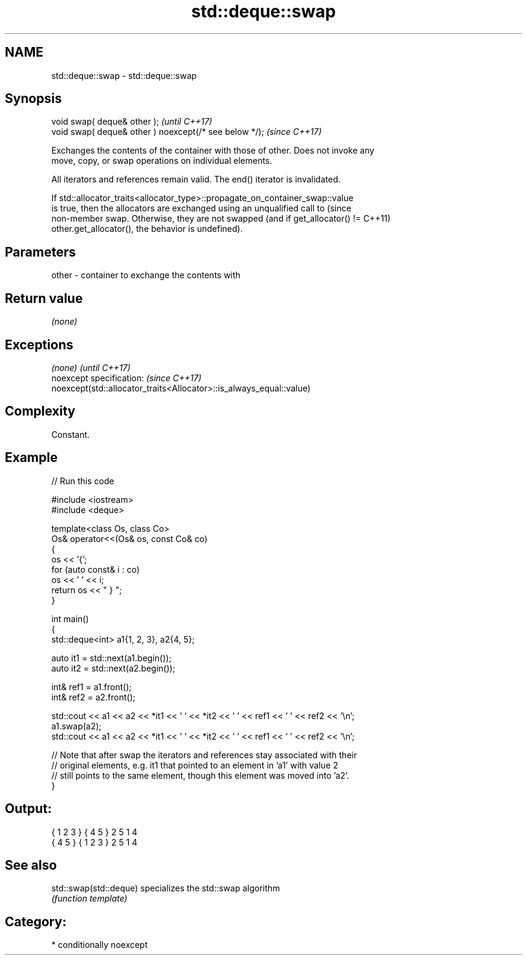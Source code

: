 .TH std::deque::swap 3 "2024.06.10" "http://cppreference.com" "C++ Standard Libary"
.SH NAME
std::deque::swap \- std::deque::swap

.SH Synopsis
   void swap( deque& other );                            \fI(until C++17)\fP
   void swap( deque& other ) noexcept(/* see below */);  \fI(since C++17)\fP

   Exchanges the contents of the container with those of other. Does not invoke any
   move, copy, or swap operations on individual elements.

   All iterators and references remain valid. The end() iterator is invalidated.

   If std::allocator_traits<allocator_type>::propagate_on_container_swap::value
   is true, then the allocators are exchanged using an unqualified call to       (since
   non-member swap. Otherwise, they are not swapped (and if get_allocator() !=   C++11)
   other.get_allocator(), the behavior is undefined).

.SH Parameters

   other - container to exchange the contents with

.SH Return value

   \fI(none)\fP

.SH Exceptions

   \fI(none)\fP                                                             \fI(until C++17)\fP
   noexcept specification:                                            \fI(since C++17)\fP
   noexcept(std::allocator_traits<Allocator>::is_always_equal::value)

.SH Complexity

   Constant.

.SH Example


// Run this code

 #include <iostream>
 #include <deque>

 template<class Os, class Co>
 Os& operator<<(Os& os, const Co& co)
 {
     os << '{';
     for (auto const& i : co)
         os << ' ' << i;
     return os << " } ";
 }

 int main()
 {
     std::deque<int> a1{1, 2, 3}, a2{4, 5};

     auto it1 = std::next(a1.begin());
     auto it2 = std::next(a2.begin());

     int& ref1 = a1.front();
     int& ref2 = a2.front();

     std::cout << a1 << a2 << *it1 << ' ' << *it2 << ' ' << ref1 << ' ' << ref2 << '\\n';
     a1.swap(a2);
     std::cout << a1 << a2 << *it1 << ' ' << *it2 << ' ' << ref1 << ' ' << ref2 << '\\n';

     // Note that after swap the iterators and references stay associated with their
     // original elements, e.g. it1 that pointed to an element in 'a1' with value 2
     // still points to the same element, though this element was moved into 'a2'.
 }

.SH Output:

 { 1 2 3 } { 4 5 } 2 5 1 4
 { 4 5 } { 1 2 3 } 2 5 1 4

.SH See also

   std::swap(std::deque) specializes the std::swap algorithm
                         \fI(function template)\fP

.SH Category:
     * conditionally noexcept
